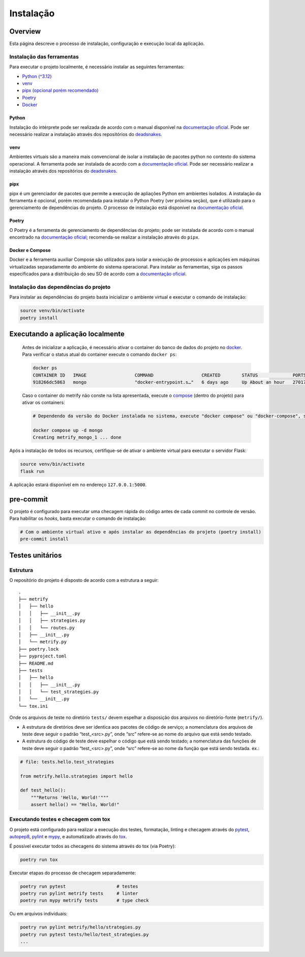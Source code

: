 Instalação
==========

Overview
--------
Esta página descreve o processo de instalação, configuração e execução local da
aplicação.

Instalação das ferramentas
~~~~~~~~~~~~~~~~~~~~~~~~~~

Para executar o projeto localmente, é necessário instalar as seguintes
ferramentas:

-  `Python (^3.12) <#python>`__
-  `venv <#venv>`__
-  `pipx (opcional porém recomendado) <#pipx>`__
-  `Poetry <#poetry>`__
-  `Docker <#docker-e-compose>`__

Python
^^^^^^

Instalação do intérprete pode ser realizada de acordo com o manual
disponível na `documentação
oficial <https://www.python.org/downloads/release/python-3120/>`__. Pode
ser necessário realizar a instalação através dos repositórios do
`deadsnakes <https://github.com/deadsnakes>`__.

venv
^^^^

Ambientes virtuais são a maneira mais convencional de isolar a
instalação de pacotes python no contexto do sistema operacional. A
ferramenta pode ser instalada de acordo com a `documentação
oficial <https://virtualenv.pypa.io/en/stable/installation.html>`__.
Pode ser necessário realizar a instalação através dos repositórios do
`deadsnakes <https://github.com/deadsnakes>`__.

pipx
^^^^

pipx é um gerenciador de pacotes que permite a execução de apliações
Python em ambientes isolados. A instalação da ferramenta é opcional,
porém recomendada para instalar o Python Poetry (ver próxima seção), que
é utilizado para o gerenciamento de dependências do projeto. O processo
de instalação está disponível na `documentação
oficial <https://pipx.pypa.io/stable/installation/>`__.

Poetry
^^^^^^

O Poetry é a ferramenta de gerenciamento de dependências do projeto;
pode ser instalada de acordo com o manual encontrado na `documentação
oficial <https://python-poetry.org/docs/#installation>`__; recomenda-se
realizar a instalação através do ``pipx``.

Docker e Compose
^^^^^^^^^^^^^^^^

Docker e a ferramenta auxiliar Compose são utilizados para isolar a
execução de processos e aplicações em máquinas virtualizadas
separadamente do ambiente do sistema operacional. Para instalar as
ferramentas, siga os passos especificados para a distribuição do seu SO
de acordo com a `documentação
oficial <https://docs.docker.com/desktop/install/linux-install/>`__.

Instalação das dependências do projeto
~~~~~~~~~~~~~~~~~~~~~~~~~~~~~~~~~~~~~~

Para instalar as dependências do projeto basta inicializar o ambiente
virtual e executar o comando de instalação:

.. code:: bash

   source venv/bin/activate
   poetry install

Executando a aplicação localmente
---------------------------------

   Antes de inicializar a aplicação, é necessário ativar o container do
   banco de dados do projeto no `docker <#docker-e-compose>`__. Para
   verificar o status atual do container execute o comando
   ``docker ps``:

   .. code:: bash

      docker ps
      CONTAINER ID   IMAGE                  COMMAND                  CREATED        STATUS             PORTS                                       NAMES
      918266dc5863   mongo                  "docker-entrypoint.s…"   6 days ago     Up About an hour   27017/tcp                                   metrify_mongo_1

   Caso o container do metrify não conste na lista apresentada, execute
   o `compose <#docker-e-compose>`__ (dentro do projeto) para ativar os
   containers:

   .. code:: bash

      # Dependendo da versão do Docker instalada no sistema, execute "docker compose" ou "docker-compose", se o compose for instalado separadamente. Consultar documentação oficial.

      docker compose up -d mongo
      Creating metrify_mongo_1 ... done

Após a instalação de todos os recursos, certifique-se de ativar o
ambiente virtual para executar o servidor Flask:

.. code:: bash

   source venv/bin/activate
   flask run

A aplicação estará disponível em no endereço ``127.0.0.1:5000``.

pre-commit
----------

O projeto é configurado para executar uma checagem rápida do código
antes de cada commit no controle de versão. Para habilitar os *hooks*,
basta executar o comando de instalação:

.. code:: bash

   # Com o ambiente virtual ativo e após instalar as dependências do projeto (poetry install)
   pre-commit install

Testes unitários
----------------

Estrutura
~~~~~~~~~

O repositório do projeto é disposto de acordo com a estrutura a seguir:

::

   .
   ├── metrify
   │   ├── hello
   │   │   ├── __init__.py
   │   │   ├── strategies.py
   │   │   └── routes.py
   │   ├── __init__.py
   │   └── metrify.py
   ├── poetry.lock
   ├── pyproject.toml
   ├── README.md
   ├── tests
   │   ├── hello
   │   │   ├── __init__.py
   │   │   └── test_strategies.py
   │   └── __init__.py
   └── tox.ini

Onde os arquivos de teste no diretório ``tests/`` devem espelhar a
disposição dos arquivos no diretório-fonte (``metrify/``).

-  A estrutura de diretórios deve ser identica aos pacotes de código de
   serviço; a nomenclatura dos arquivos de teste deve seguir o padrão
   “test_<src>.py”, onde “src” refere-se ao nome do arquivo que está
   sendo testado.

-  A estrutura do código de teste deve espelhar o código que está sendo
   testado; a nomenclatura das funções de teste deve seguir o padrão
   “test_<src>.py”, onde “src” refere-se ao nome da função que está
   sendo testada. ex.:

.. code:: python

   # file: tests.hello.test_strategies

   from metrify.hello.strategies import hello

   def test_hello():
       """Returns 'Hello, World!'"""
       assert hello() == "Hello, World!"

Executando testes e checagem com tox
~~~~~~~~~~~~~~~~~~~~~~~~~~~~~~~~~~~~

O projeto está configurado para realizar a execução dos testes,
formatação, linting e checagem através do
`pytest <https://docs.pytest.org/en/8.2.x/>`__,
`autopep8 <https://pypi.org/project/autopep8/>`__,
`pylint <https://pylint.org/>`__ e `mypy <https://mypy-lang.org/>`__, e
automatizado através do `tox <https://tox.wiki/en/4.15.0/>`__.

É possível executar todos as checagens do sistema através do tox (via
Poetry):

.. code:: bash

   poetry run tox

Executar etapas do processo de checagem separadamente:

.. code:: bash

   poetry run pytest                   # testes
   poetry run pylint metrify tests     # linter
   poetry run mypy metrify tests       # type check

Ou em arquivos individuais:

.. code:: bash

   poetry run pylint metrify/hello/strategies.py
   poetry run pytest tests/hello/test_strategies.py
   ...

